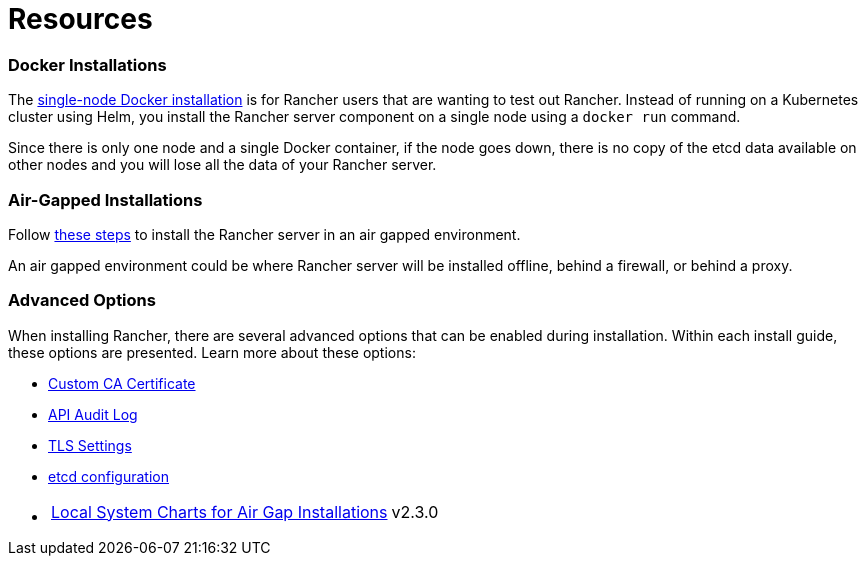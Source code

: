 = Resources

+++<head>++++++<link rel="canonical" href="https://ranchermanager.docs.rancher.com/getting-started/installation-and-upgrade/resources">++++++</link>++++++</head>+++

=== Docker Installations

The xref:../other-installation-methods/rancher-on-a-single-node-with-docker/rancher-on-a-single-node-with-docker.adoc[single-node Docker installation] is for Rancher users that are wanting to test out Rancher. Instead of running on a Kubernetes cluster using Helm, you install the Rancher server component on a single node using a `docker run` command.

Since there is only one node and a single Docker container, if the node goes down, there is no copy of the etcd data available on other nodes and you will lose all the data of your Rancher server.

=== Air-Gapped Installations

Follow xref:../other-installation-methods/air-gapped-helm-cli-install/air-gapped-helm-cli-install.adoc[these steps] to install the Rancher server in an air gapped environment.

An air gapped environment could be where Rancher server will be installed offline, behind a firewall, or behind a proxy.

=== Advanced Options

When installing Rancher, there are several advanced options that can be enabled during installation. Within each install guide, these options are presented. Learn more about these options:

* xref:custom-ca-root-certificates.adoc[Custom CA Certificate]
* xref:../../../how-to-guides/advanced-user-guides/enable-api-audit-log.adoc[API Audit Log]
* xref:../installation-references/tls-settings.adoc[TLS Settings]
* xref:../../../how-to-guides/advanced-user-guides/tune-etcd-for-large-installs.adoc[etcd configuration]
* {blank}
+
[cols=2*]
|===
| xref:local-system-charts.adoc[Local System Charts for Air Gap Installations]
| v2.3.0
|===
